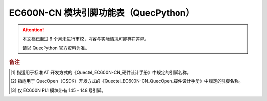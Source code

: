 .. 网页标题

.. .. title:: 主页

.. Metadata

.. meta::
   :description: EC600N 模块引脚功能表（QuecPython）
   :keywords: QuecPython, quecpython, MicroPython, micropython, EC600N, ec600n

.. 默认语法高亮

.. highlight:: python


EC600N-CN 模块引脚功能表（QuecPython）
===========================================


.. attention:: 
   本文档已超过 6 个月未进行审校，内容与实际情况可能存在差异。

   请以 QuecPython 官方资料为准。


.. csv-table::
   :file: ./media/ec600n.csv
   :widths: auto
   :header-rows: 1
   :align: center


.. rubric:: 备注

.. [1] 指适用于标准 AT 开发方式的《Quectel_EC600N-CN_硬件设计手册》中规定的引脚名称。

.. [2] 指适用于 QuecOpen（CSDK）开发方式的《Quectel_EC600N-CN_QuecOpen_硬件设计手册》中规定的引脚名称。

.. [3] 仅 EC600N R1.1 模块带有 145 - 148 号引脚。


